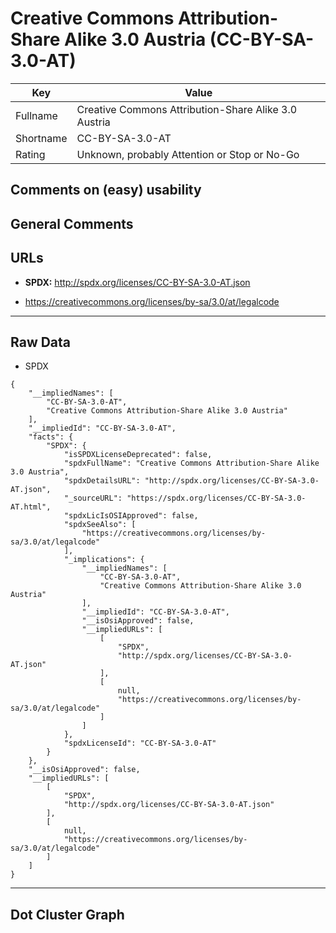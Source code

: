 * Creative Commons Attribution-Share Alike 3.0 Austria (CC-BY-SA-3.0-AT)

| Key         | Value                                                  |
|-------------+--------------------------------------------------------|
| Fullname    | Creative Commons Attribution-Share Alike 3.0 Austria   |
| Shortname   | CC-BY-SA-3.0-AT                                        |
| Rating      | Unknown, probably Attention or Stop or No-Go           |

** Comments on (easy) usability

** General Comments

** URLs

- *SPDX:* http://spdx.org/licenses/CC-BY-SA-3.0-AT.json

- https://creativecommons.org/licenses/by-sa/3.0/at/legalcode

--------------

** Raw Data

- SPDX

#+BEGIN_EXAMPLE
  {
      "__impliedNames": [
          "CC-BY-SA-3.0-AT",
          "Creative Commons Attribution-Share Alike 3.0 Austria"
      ],
      "__impliedId": "CC-BY-SA-3.0-AT",
      "facts": {
          "SPDX": {
              "isSPDXLicenseDeprecated": false,
              "spdxFullName": "Creative Commons Attribution-Share Alike 3.0 Austria",
              "spdxDetailsURL": "http://spdx.org/licenses/CC-BY-SA-3.0-AT.json",
              "_sourceURL": "https://spdx.org/licenses/CC-BY-SA-3.0-AT.html",
              "spdxLicIsOSIApproved": false,
              "spdxSeeAlso": [
                  "https://creativecommons.org/licenses/by-sa/3.0/at/legalcode"
              ],
              "_implications": {
                  "__impliedNames": [
                      "CC-BY-SA-3.0-AT",
                      "Creative Commons Attribution-Share Alike 3.0 Austria"
                  ],
                  "__impliedId": "CC-BY-SA-3.0-AT",
                  "__isOsiApproved": false,
                  "__impliedURLs": [
                      [
                          "SPDX",
                          "http://spdx.org/licenses/CC-BY-SA-3.0-AT.json"
                      ],
                      [
                          null,
                          "https://creativecommons.org/licenses/by-sa/3.0/at/legalcode"
                      ]
                  ]
              },
              "spdxLicenseId": "CC-BY-SA-3.0-AT"
          }
      },
      "__isOsiApproved": false,
      "__impliedURLs": [
          [
              "SPDX",
              "http://spdx.org/licenses/CC-BY-SA-3.0-AT.json"
          ],
          [
              null,
              "https://creativecommons.org/licenses/by-sa/3.0/at/legalcode"
          ]
      ]
  }
#+END_EXAMPLE

--------------

** Dot Cluster Graph

[[../dot/CC-BY-SA-3.0-AT.svg]]